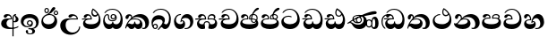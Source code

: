SplineFontDB: 3.0
FontName: AbhayaLibre-ExtraBold
FullName: AbhayaLibre
FamilyName: AbhayaLibre
Weight: ExtraBold
Copyright: Copyright (c) 1997-2015 Pushpananda Ekanayake (http://isiwara.lk), Copyright (c) 2015 mooniak (http://mooniak.com)\n
UComments: "2015-2-15: Created with FontForge (http://fontforge.org) The  Free Font Editor"
Version: 1.0
ItalicAngle: 0
UnderlinePosition: -102
UnderlineWidth: 51
Ascent: 819
Descent: 205
InvalidEm: 0
UFOAscent: 819
UFODescent: -205
LayerCount: 3
Layer: 0 0 "Back" 1
Layer: 1 0 "Fore" 0
Layer: 2 0 "Back 2" 1
PreferredKerning: 4
FSType: 0
OS2Version: 0
OS2_WeightWidthSlopeOnly: 0
OS2_UseTypoMetrics: 0
CreationTime: 1429518268
ModificationTime: 1437591243
PfmFamily: 16
TTFWeight: 400
TTFWidth: 5
LineGap: 94
VLineGap: 0
OS2TypoAscent: 819
OS2TypoAOffset: 0
OS2TypoDescent: -205
OS2TypoDOffset: 0
OS2TypoLinegap: 94
OS2WinAscent: 918
OS2WinAOffset: 0
OS2WinDescent: 205
OS2WinDOffset: 0
HheadAscent: 918
HheadAOffset: 0
HheadDescent: -205
HheadDOffset: 0
OS2CapHeight: 0
OS2XHeight: 0
OS2Vendor: 'PfEd'
OS2UnicodeRanges: 00000002.00000000.00000000.00000000
Lookup: 4 0 0 "'abvs' Above Base Substitutions in Sinhala lookup 2" { "'abvs' Above Base Substitutions in Sinhala lookup 2-1"  } ['abvs' ('sinh' <'dflt' > ) ]
Lookup: 1 0 0 "'ordn' Ordinals lookup 1" { "'ordn' Ordinals lookup 1-1"  } ['ordn' ('DFLT' <'dflt' > 'hani' <'dflt' > 'latn' <'dflt' > 'sinh' <'dflt' > ) ]
Lookup: 4 0 1 "'liga' Standard Ligatures lookup 1" { "'liga' Standard Ligatures lookup 1-1"  } ['liga' ('DFLT' <'dflt' > 'hani' <'dflt' > 'latn' <'dflt' > ) ]
Lookup: 258 0 0 "'kern' Horizontal Kerning lookup 0" { "'kern' Horizontal Kerning lookup 0-1" [153,15,0] } ['kern' ('DFLT' <'dflt' > 'hani' <'dflt' > 'latn' <'dflt' > ) ]
MarkAttachClasses: 1
DEI: 91125
KernClass2: 7 7 "'kern' Horizontal Kerning lookup 0-1"
 1 A
 7 T Y P F
 9 f r v w y
 1 L
 3 W V
 0 
 7 W V T Y
 12 period comma
 17 a e s o q d c g u
 1 A
 5 w v t
 15 semicolon colon
 0 {} 0 {} 0 {} 0 {} 0 {} 0 {} 0 {} 0 {} -70 {} 61 {} -23 {} 0 {} -68 {} 45 {} 0 {} 16 {} -80 {} -30 {} -100 {} -23 {} -63 {} 0 {} 0 {} -41 {} 0 {} 0 {} 0 {} 0 {} 0 {} -82 {} 0 {} 84 {} 0 {} -77 {} 62 {} 0 {} 0 {} -109 {} -55 {} -130 {} 0 {} -75 {} 0 {} 0 {} 0 {} 0 {} 0 {} 0 {} 0 {}
LangName: 1033 "" "" "" "" "" "Version 1.0.1" "" "" "" "" "" "" "" "This Font Software is licensed under the SIL Open Font License, Version 1.1. This license is available with a FAQ at: http://scripts.sil.org/OFL" "" "" "" "Regular"
PickledDataWithLists: "(dp1
S'public.glyphOrder'
p2
(lp3
S'A'
aS'Aacute'
p4
aS'Acircumflex'
p5
aS'Adieresis'
p6
aS'Agrave'
p7
aS'Aring'
p8
aS'Atilde'
p9
aS'AE'
p10
aS'B'
aS'C'
aS'Ccedilla'
p11
aS'D'
aS'Eth'
p12
aS'E'
aS'Eacute'
p13
aS'Ecircumflex'
p14
aS'Edieresis'
p15
aS'Egrave'
p16
aS'F'
aS'G'
aS'H'
aS'I'
aS'Iacute'
p17
aS'Icircumflex'
p18
aS'Idieresis'
p19
aS'Igrave'
p20
aS'J'
aS'K'
aS'L'
aS'Lslash'
p21
aS'M'
aS'N'
aS'Ntilde'
p22
aS'O'
aS'Oacute'
p23
aS'Ocircumflex'
p24
aS'Odieresis'
p25
aS'Ograve'
p26
aS'Oslash'
p27
aS'Otilde'
p28
aS'OE'
p29
aS'P'
aS'Thorn'
p30
aS'Q'
aS'R'
aS'S'
aS'Scaron'
p31
aS'T'
aS'U'
aS'Uacute'
p32
aS'Ucircumflex'
p33
aS'Udieresis'
p34
aS'Ugrave'
p35
aS'V'
aS'W'
aS'X'
aS'Y'
aS'Yacute'
p36
aS'Ydieresis'
p37
aS'Z'
aS'Zcaron'
p38
aS'a'
aS'aacute'
p39
aS'acircumflex'
p40
aS'adieresis'
p41
aS'agrave'
p42
aS'aring'
p43
aS'atilde'
p44
aS'ae'
p45
aS'b'
aS'c'
aS'ccedilla'
p46
aS'd'
aS'eth'
p47
aS'e'
aS'eacute'
p48
aS'ecircumflex'
p49
aS'edieresis'
p50
aS'egrave'
p51
aS'f'
aS'g'
aS'h'
aS'i'
aS'dotlessi'
p52
aS'iacute'
p53
aS'icircumflex'
p54
aS'idieresis'
p55
aS'igrave'
p56
aS'j'
aS'k'
aS'l'
aS'lslash'
p57
aS'm'
aS'n'
aS'ntilde'
p58
aS'o'
aS'oacute'
p59
aS'ocircumflex'
p60
aS'odieresis'
p61
aS'ograve'
p62
aS'oslash'
p63
aS'otilde'
p64
aS'oe'
p65
aS'p'
aS'thorn'
p66
aS'q'
aS'r'
aS's'
aS'scaron'
p67
aS'germandbls'
p68
aS't'
aS'u'
aS'uacute'
p69
aS'ucircumflex'
p70
aS'udieresis'
p71
aS'ugrave'
p72
aS'v'
aS'w'
aS'x'
aS'y'
aS'yacute'
p73
aS'ydieresis'
p74
aS'z'
aS'zcaron'
p75
aS'fi'
p76
aS'fl'
p77
aS'ordfeminine'
p78
aS'ordmasculine'
p79
aS'mu'
p80
aS'HKD'
p81
aS'zero'
p82
aS'one'
p83
aS'two'
p84
aS'three'
p85
aS'four'
p86
aS'five'
p87
aS'six'
p88
aS'seven'
p89
aS'eight'
p90
aS'nine'
p91
aS'fraction'
p92
aS'onehalf'
p93
aS'onequarter'
p94
aS'threequarters'
p95
aS'uni00B9'
p96
aS'uni00B2'
p97
aS'uni00B3'
p98
aS'asterisk'
p99
aS'backslash'
p100
aS'periodcentered'
p101
aS'bullet'
p102
aS'colon'
p103
aS'comma'
p104
aS'exclam'
p105
aS'exclamdown'
p106
aS'numbersign'
p107
aS'period'
p108
aS'question'
p109
aS'questiondown'
p110
aS'quotedbl'
p111
aS'quotesingle'
p112
aS'semicolon'
p113
aS'slash'
p114
aS'underscore'
p115
aS'quotedbl.alt'
p116
aS'braceleft'
p117
aS'braceright'
p118
aS'bracketleft'
p119
aS'bracketright'
p120
aS'parenleft'
p121
aS'parenleft'
p122
aS'parenright'
p123
aS'parenright'
p124
aS'emdash'
p125
aS'endash'
p126
aS'hyphen'
p127
aS'uni00AD'
p128
aS'guillemotleft'
p129
aS'guillemotright'
p130
aS'guilsinglleft'
p131
aS'guilsinglright'
p132
aS'quotedblbase'
p133
aS'quotedblleft'
p134
aS'quotedblright'
p135
aS'quoteleft'
p136
aS'quoteright'
p137
aS'quotesinglbase'
p138
aS'space'
p139
aS'uni007F'
p140
aS'EURO'
p141
aS'cent'
p142
aS'currency'
p143
aS'dollar'
p144
aS'florin'
p145
aS'sterling'
p146
aS'yen'
p147
aS'Percent_sign'
p148
aS'asciitilde'
p149
aS'divide'
p150
aS'equal'
p151
aS'greater'
p152
aS'less'
p153
aS'logicalnot'
p154
aS'minus'
p155
aS'multiply'
p156
aS'perthousand'
p157
aS'plus'
p158
aS'plusminus'
p159
aS'bar'
p160
aS'brokenbar'
p161
aS'at'
p162
aS'ampersand'
p163
aS'paragraph'
p164
aS'copyright'
p165
aS'registered'
p166
aS'section'
p167
aS'TradeMarkSign'
p168
aS'degree'
p169
aS'asciicircum'
p170
aS'dagger'
p171
aS'daggerdbl'
p172
aS'acute'
p173
aS'breve'
p174
aS'caron'
p175
aS'cedilla'
p176
aS'circumflex'
p177
aS'dieresis'
p178
aS'dotaccent'
p179
aS'grave'
p180
aS'hungarumlaut'
p181
aS'macron'
p182
aS'ring'
p183
aS'tilde'
p184
asS'com.schriftgestaltung.useNiceNames'
p185
L0L
sS'com.schriftgestaltung.fontMasterID'
p186
S'DC4431BF-9234-4C16-9154-22D387E42D10'
p187
s."
Encoding: Custom
UnicodeInterp: none
NameList: AGL For New Fonts
DisplaySize: -128
AntiAlias: 1
FitToEm: 1
WidthSeparation: 154
WinInfo: 0 9 6
BeginPrivate: 0
EndPrivate
Grid
-1024 0 m 0
 2048 0 l 1024
-1024 314.137451172 m 0
 2048 314.137451172 l 1024
-1024 434.137451172 m 0
 2048 434.137451172 l 1024
-1024 140.137435913 m 0
 2048 140.137435913 l 1024
EndSplineSet
TeXData: 1 0 0 307200 153600 102400 526336 1048576 102400 783286 444596 497025 792723 393216 433062 380633 303038 157286 324010 404750 52429 2506097 1059062 262144
BeginChars: 27 29

StartChar: anusvara
Encoding: -1 -1 0
Width: 1024
VWidth: 893
Flags: M
LayerCount: 3
Back
SplineSet
1220.97070312 486 m 0
 1161.97070312 486 l 0
 1161.97070312 564 l 0
 1161.97070312 732 l 0
 1220.97070312 718 l 0
 1220.97070312 574 l 0
 1220.97070312 486 l 0
EndSplineSet
Fore
Layer: 2
EndChar

StartChar: si_NnI
Encoding: -1 -1 1
Width: 1024
VWidth: 893
LayerCount: 3
Back
SplineSet
1055.97070312 498 m 0
 951.970703125 498 l 0
 964.41796875 517.34375 967.970703125 553.9375 967.970703125 576 c 0
 967.970703125 628 988.633789062 704 913.970703125 704 c 0
 836.62890625 704 776.970703125 671.231445312 776.970703125 636 c 0
 776.970703125 577.78125 785.970703125 568 785.970703125 568 c 1
 683.970703125 568 l 1
 667.970703125 588 662.970703125 619.814453125 662.970703125 646 c 0
 662.970703125 769.171875 783.970703125 808 913.970703125 808 c 0
 1038.17285156 808 1079.97070312 711 1079.97070312 586 c 0
 1079.97070312 548.223632812 1066.54589844 507.360351562 1055.97070312 498 c 0
EndSplineSet
Fore
Layer: 2
EndChar

StartChar: uni0D85
Encoding: 0 3461 2
Width: 573
VWidth: 1000
Flags: HW
LayerCount: 3
Back
Fore
SplineSet
430 198 m 4
 481 198 529 225 529 281 c 4
 529 359 445 369 445 403 c 4
 445 414 451 418 457 421 c 5
 438 418 l 4
 420 403 l 5
 419.681640625 400.931640625 419.451171875 394.934570312 419.451171875 393 c 4
 419.451171875 376 424 362 435 346 c 4
 446.78870115 328.852798327 452 314 452 291 c 4
 452 256 434 231 407 231 c 4
 396 231 391 232 384 235 c 13
 384 203 l 21
 397 200 411 198 430 198 c 4
464 424 m 5
 439 435 l 5
 419 429.666666667 398.125818599 417.514105747 383 400 c 4
 364 378 356 350 356 313 c 4
 356 137 356 -39 356 -215 c 5
 388 -215 l 5
 388 311 l 6
 388 350 393 394 464 424 c 5
523 51 m 5
 523 85 l 5
 480 52 418 35 335 35 c 4
 242 35 187 88 187 164 c 4
 187 200 201 285 309 285 c 6
 344 285 l 5
 344.014648438 286.002929688 344.0234375 289.002929688 344.0234375 290 c 4
 344.0234375 382 295 433 211 433 c 4
 154 433 106 410 106 369 c 4
 106 344.66015625 126 328 148 328 c 4
 176 328 190.188476562 344.376953125 197 358 c 4
 203 370 211 387 244 387 c 4
 284 387 310 348 311 309 c 5
 202 309 l 6
 94 309 33 248 33 160 c 4
 33 62 118 -4 282 -4 c 4
 386 -4 472 17 523 51 c 5
EndSplineSet
Layer: 2
EndChar

StartChar: uni0DA0
Encoding: 10 3488 3
Width: 597
VWidth: 1000
Flags: HW
LayerCount: 3
Back
Fore
SplineSet
319 274 m 1
 271 274 l 2
 216 274 184 266 161 254 c 0
 132.712890625 239.241210938 128 220 128 207 c 0
 128 158 208 140 298 140 c 0
 451 140 517 218 517 329 c 0
 517 442 437.498046875 551 303 551 c 0
 223.666992188 551 163 522 119 470 c 1
 84 470 l 1
 132.666992188 540 205 577 303 577 c 0
 463.151367188 577 575 443 575 274 c 0
 575 114 478 0 295 0 c 0
 174 0 64 46 64 165 c 0
 64 195.720344964 73.7752888432 227.83117189 97 248 c 0
 113.127026077 262.005048961 132 273 158 278 c 1
 191.760742188 290.19921875 232.875230528 302 270 302 c 2
 284 302 l 1
 284.08203125 304.041015625 284.0859375 306.041015625 284.0859375 308 c 0
 284.0859375 358 252 389 220 389 c 128
 186 389 173 371 167.5 355 c 128
 160.951171875 335.948242188 150 320 121 320 c 0
 101 320 83 333.368164062 83 359 c 0
 83 406 133 431.5 188 431.5 c 0
 276 431.5 319.146484375 376 319.146484375 290 c 0
 319.146484375 286.721679688 319.100585938 277.387695312 319 274 c 1
148 274 m 2
 77 273 29 269.666992188 13 267 c 1
 13 302 l 1
 282 302 l 1
 315 274 l 1
 148 274 l 2
EndSplineSet
Layer: 2
EndChar

StartChar: uni0D89
Encoding: 1 3465 4
Width: 593
VWidth: 1000
Flags: HW
LayerCount: 3
Back
Fore
SplineSet
273.107421875 15.4248046875 m 0
 289.881835938 15.4248046875 304.879882812 13.3076171875 322.408203125 13.3076171875 c 0
 420 13.3076171875 471 87 471 162 c 0
 471 248 408 322 285 322 c 0
 174 322 108.419921875 273 108.419921875 190.134765625 c 0
 108.419921875 144 150 82.98046875 235.573242188 82.98046875 c 0
 275 82.98046875 310 92 326 111 c 1
 315 102 299.454101562 97.978515625 285.064453125 97.978515625 c 0
 241 97.978515625 206 132.5703125 206 173 c 0
 206 219.263671875 240 254.68359375 286.35546875 254.68359375 c 0
 343.78515625 254.68359375 378 218 378 164 c 0
 378 84 310 54 220 54 c 0
 113 54 32.769301342 116.842503605 32.769301342 220.978179218 c 0
 32.769301342 356.900041772 148 432.229789777 284.186584566 432.229789777 c 0
 437 432.229789777 544.072655356 353.230064025 544.072655356 198.289822617 c 0
 544.072655356 92.3992805878 472.804973932 9.9053684654 384 -6 c 1
 417.360050834 -12.0654637881 439.019305478 -35.5646106219 439.019305478 -74.6171329825 c 0
 439.019305478 -134.43844808 364.215441002 -160.272357038 298.362581423 -160.272357038 c 0
 236.041211731 -160.272357038 172.567829085 -139.055521608 172.567829085 -75.6591555653 c 0
 172.567829085 -50.1902726369 191.396484375 -38.45703125 208 -38.45703125 c 0
 223 -38.45703125 239 -47.7724609375 239 -65 c 0
 239 -70.548828125 235.331054688 -81.8984375 235.331054688 -94 c 0
 235.331054688 -114 247 -135.407226562 300.489257812 -135.407226562 c 0
 339.3828125 -135.407226562 362.052734375 -116 362.052734375 -83.3779296875 c 0
 362.052734375 -44 334.405273438 -14.646484375 267.46875 -14.646484375 c 0
 258.713867188 -14.646484375 258.543945312 -15.0908203125 249 -16 c 1
 249 14 l 1
 260.678710938 14.9736328125 262.404296875 15.4248046875 273.107421875 15.4248046875 c 0
288 225 m 0
 260.409179688 225 238 202.654296875 238 176 c 0
 238 148.345703125 261.333007812 127 288 127 c 0
 315.590820312 127 338 149.345703125 338 176 c 0
 338 203.654296875 314.666992188 225 288 225 c 0
EndSplineSet
Layer: 2
EndChar

StartChar: uni0DC0
Encoding: 22 3520 5
Width: 597
VWidth: 1000
Flags: HW
LayerCount: 3
Back
Fore
SplineSet
292 277 m 5
 211 277 l 6
 137 277 101 250 101 213 c 4
 101 151 196 140 270 140 c 4
 423 140 491 211 491 317 c 4
 491 436 410.498046875 551 276 551 c 4
 196.666992188 551 136 522 92 470 c 5
 57 470 l 5
 105.666666667 540 178 577 276 577 c 4
 436.151392369 577 548 443 548 274 c 4
 548 114 450 0 267 0 c 4
 146 0 33 46 33 165 c 4
 33 250 98 304 199 304 c 6
 256 304 l 5
 256.08203125 306.041015625 256.0859375 306.041015625 256.0859375 308 c 4
 256.0859375 358 224 387 191 387 c 132
 157 387 146 371 140.5 355 c 132
 133.951171875 335.948242188 122 319 96 319 c 4
 73 319 56 333.368164062 56 359 c 4
 56 406 106 431.5 161 431.5 c 4
 249 431.5 292.146076529 376 292.146076529 290.0000267 c 4
 292.146076529 286.721575577 292.100585938 280.387695312 292 277 c 5
EndSplineSet
Layer: 2
EndChar

StartChar: uni0D8A
Encoding: 2 3466 6
Width: 528
VWidth: 1000
Flags: HW
LayerCount: 3
Back
Fore
SplineSet
410.416015625 468.34375 m 4
 410.416015625 447.78125 427.090820312 431.106445312 447.653320312 431.106445312 c 4
 468.215820312 431.106445312 484.890625 447.78125 484.890625 468.34375 c 4
 484.890625 488.90625 468.215820312 505.581054688 447.653320312 505.581054688 c 4
 427.090820312 505.581054688 410.416015625 488.90625 410.416015625 468.34375 c 4
382.01953125 468 m 4
 382.01953125 504.245117188 411.408203125 533.633789062 447.653320312 533.633789062 c 4
 483.8984375 533.633789062 513.287109375 504.245117188 513.287109375 468 c 4
 513.287109375 431.754882812 483.8984375 402.366210938 447.653320312 402.366210938 c 4
 411.408203125 402.366210938 382.01953125 431.754882812 382.01953125 468 c 4
145.416015625 538.34375 m 4
 145.416015625 517.78125 162.090820312 501.106445312 182.653320312 501.106445312 c 4
 203.215820312 501.106445312 219.890625 517.78125 219.890625 538.34375 c 4
 219.890625 558.90625 203.215820312 575.581054688 182.653320312 575.581054688 c 4
 162.090820312 575.581054688 145.416015625 558.90625 145.416015625 538.34375 c 4
117.01953125 538 m 4
 117.01953125 574.245117188 146.408203125 603.633789062 182.653320312 603.633789062 c 4
 218.8984375 603.633789062 248.287109375 574.245117188 248.287109375 538 c 4
 248.287109375 501.754882812 218.8984375 472.366210938 182.653320312 472.366210938 c 4
 146.408203125 472.366210938 117.01953125 501.754882812 117.01953125 538 c 4
170 422 m 4
 223.263083971 449.696803665 256 482 285 518 c 4
 316.623205551 557.256742977 338 629 388 629 c 4
 414 629 430 611 430 594 c 4
 430 574 407.640543289 549.698339844 359 509 c 4
 326.333007812 481.666992188 294 462 247 436 c 5
 252 437 253.262695312 437 262 437 c 4
 333 437 388 413 429.5 366.5 c 132
 465.350590935 326.33006076 482 281.003971989 482 225 c 4
 482 102 383.523302632 0 248 0 c 4
 123.953919804 0 31 89.1821923439 31 213 c 4
 31 322.52211473 94.1602958814 382.563353858 170 422 c 4
79 256 m 4
 79 198 119.981445312 138 228 138 c 4
 333 138 406 191 406 291 c 4
 406 362 351.594726562 411 260 411 c 4
 182 411 79 352 79 256 c 4
EndSplineSet
Layer: 2
EndChar

StartChar: uni0D8B
Encoding: 3 3467 7
Width: 651
VWidth: 1000
Flags: HW
LayerCount: 3
Back
Fore
SplineSet
539 268 m 5
 539.048828125 269.674804688 539.074783684 274.341975608 539.074783684 275.999995706 c 4
 539.074783684 370 468.871700649 431.5 376 431.5 c 4
 313 431.5 267 410 267 365 c 4
 267 345.182366328 281 324 313 324 c 4
 340 324 354.454101562 342.049804688 362 354.5 c 132
 375.69921875 377.104492188 396 383 416 383 c 4
 456 383 501 346 504 296 c 5
 264 296 l 6
 121 296 32 210 32 99 c 4
 32 -62 177 -161 328 -161 c 4
 480 -161 603 -64 603 69 c 5
 571 69 l 5
 571 -34 476 -98 394 -98 c 4
 279 -98 187 -23 187 117 c 4
 187 210.638671875 231 268 355 268 c 6
 539 268 l 5
EndSplineSet
Layer: 2
EndChar

StartChar: uni0DA7
Encoding: 13 3495 8
Width: 603
VWidth: 1000
Flags: HW
LayerCount: 3
Back
Fore
SplineSet
97.904296875 261.756835938 m 4
 97.904296875 321 154 362.3515625 234 362.3515625 c 4
 266 362.3515625 293.88671875 355.911132812 321 343 c 13
 321 375 l 21
 291.655125054 386.085841646 259 391.378618529 232.000003444 391.378618529 c 4
 126.170095138 391.378618529 31.5960301257 322.618280415 31.5960301257 207.869486361 c 4
 31.5960301257 80.6392374287 132.917850402 -1.15398720145 285.242387952 -1.15398720145 c 4
 447.244413075 -1.15398720145 557.006697374 115.25051458 557.006697374 271.182978806 c 4
 557.006697374 433.236971394 446.243363388 577.079858394 273.087127664 577.079858394 c 4
 176.649876667 577.079858394 103.927953012 539.371756626 57 470 c 13
 93 470 l 21
 135 523 194.708007812 551.084960938 275.440429688 551.084960938 c 4
 418 551.084960938 489.0859375 430 489.0859375 325.66015625 c 4
 489.0859375 201 401 140 278 140 c 4
 188 140 97.904296875 174 97.904296875 261.756835938 c 4
EndSplineSet
Layer: 2
EndChar

StartChar: uni0D91
Encoding: 4 3473 9
Width: 595
VWidth: 1000
Flags: HW
LayerCount: 3
Back
Fore
SplineSet
496 301 m 4
 496 351 484 387 471 410 c 5
 456 379 426 359 383 359 c 4
 319.844284656 359 283 414 283 480 c 4
 283 530 298 566 325 597 c 5
 386 564 456.96484375 492.2421875 493 430 c 4
 531.783203125 363.01171875 545 315 545 245 c 4
 545 117 459 0 276 0 c 4
 155 0 45 46 45 165 c 4
 45 195.720703125 54.775390625 227.831054688 78 248 c 4
 94.126953125 262.004882812 113 273 139 278 c 5
 172.760742188 290.19921875 213.875 302 251 302 c 6
 261 302 l 5
 261.08203125 304.041015625 261.0859375 306.041015625 261.0859375 308 c 4
 261.0859375 356 230 389 193 389 c 132
 170 389 152.745215065 371.085326199 147.5 355 c 132
 140 332 128 321 102 321 c 4
 84 321 64 333.368164062 64 359 c 4
 64 406 114 431.5 169 431.5 c 4
 257 431.5 295.146484375 363 295.146484375 290 c 4
 295.146484375 286.721679688 295.100585938 278.387695312 295 275 c 5
 233 275 l 6
 188.559570312 275 158.28515625 267.553710938 135 253 c 4
 119 243 108 227 108 207 c 4
 108 149 199 140 279 140 c 4
 432 140 496 210 496 301 c 4
129 275 m 6
 58 274 32 270.666992188 16 268 c 5
 16 302 l 5
 259 302 l 5
 291 275 l 5
 129 275 l 6
449 441 m 5
 419 485 372 529 334 557 c 5
 326 540 317 518 317 488 c 4
 317 438.666992188 350 406 394 406 c 4
 413 406 439 416 449 441 c 5
EndSplineSet
Layer: 2
EndChar

StartChar: uni0D94
Encoding: 5 3476 10
Width: 636
VWidth: 1000
Flags: HW
LayerCount: 3
Back
Fore
SplineSet
274.940429688 361 m 4
 274.940429688 335.51953125 295.51953125 314.940429688 321 314.940429688 c 4
 346.48046875 314.940429688 367.059570312 335.51953125 367.059570312 361 c 4
 367.059570312 386.48046875 346.48046875 407.059570312 321 407.059570312 c 4
 295.51953125 407.059570312 274.940429688 386.48046875 274.940429688 361 c 4
388 331 m 5
 383 316 362 285 318 285 c 4
 271.34375 285 243 322 243 360 c 260
 243 402 274 434 322 434 c 4
 384 434 420 389 420 330 c 4
 420 265 367 225 296 225 c 4
 222 225 170 264 170 339 c 4
 170 344.219726562 170.275390625 362.934570312 170.275390625 372 c 4
 170.275390625 392 164 403 145 403 c 4
 98 403 74 329 74 279 c 4
 74 198 126 138 204 138 c 4
 273 138 291 171.666992188 291 205 c 6
 291 208 l 5
 319 208 l 5
 319 204 l 6
 319 171 342 139 403 139 c 4
 498.55859375 139 531 230 531 323 c 4
 531 437 458 553 298 553 c 4
 199 553 142 522 96 466 c 5
 62 466 l 5
 107 531 173 579 300 579 c 4
 488 579 590 431.114542606 590 254 c 4
 590 126.500578052 543 0 406 0 c 4
 365 0 321 16 305 55 c 5
 283 15 246 0 196 0 c 4
 78 0 30 127 30 224 c 4
 30 332 74 431.5 148 431.5 c 4
 167.006835938 431.5 175 428 182 423 c 4
 192.609375 415.421875 200.873046875 401 200.873046875 371 c 4
 200.873046875 357 201 340.014648438 201 337 c 4
 201 284 240 256 295 256 c 4
 348 256 389 281 389 326 c 4
 389 327 389 329 388 331 c 5
EndSplineSet
Layer: 2
EndChar

StartChar: uni0D9A
Encoding: 6 3482 11
Width: 746
VWidth: 1000
Flags: HW
LayerCount: 3
Back
Fore
SplineSet
113 323 m 0
 104.732279418 305.545923216 87 297 72 297 c 128
 35 297 29 328 29 340 c 0
 29 394.098632812 79.3632281498 433 136 433 c 0
 188.347731079 433 220 399 220 358 c 0
 220 352 220 349 219 341 c 1
 278 396 366 434 453 434 c 0
 603 434 701.000000002 328 701 192 c 0
 700.999999999 109.999777824 659 0 553 -1 c 0
 543.000444969 -1.09433542483 521 1 504 12 c 1
 504 40 l 1
 518 33 531 30 543 30 c 0
 584 30 597 77 597 123 c 0
 597 288 469 348 358 348 c 0
 294 348 244 330 214 304 c 1
 244 312 277.666992188 314 305 314 c 0
 425 314 515 250 515 126 c 0
 515 67.8472233203 482 -1 397 -1 c 0
 351 -1 317.333333333 20.3333333333 296 63 c 1
 278.666666667 21.6666666667 246.021148364 -1 204 -1 c 0
 117 -1 120 73 87 73 c 0
 64.6748046875 73 52 51 49 11 c 1
 21 22 l 1
 28.6966338402 91.2697045622 74.4524773728 184.16496867 109 232 c 0
 135 268 148 280 171 304 c 1
 180 314 193 331 193 352 c 0
 193 371 182 386 158 386 c 0
 144 386 128.438133087 378.533465805 124 363 c 0
 118 342 122 342 113 323 c 0
180 268 m 1
 162.666992188 253.333007812 146.522390704 234.996134377 131 212 c 0
 104 172 101 163 91 143 c 1
 103 153 115 160 129 160 c 0
 161 160 172 140 212 140 c 0
 258 140 280 157 280 214 c 0
 280 216.208984375 280.041015625 214.3046875 280 216 c 1
 308 216 l 1
 307.963867188 214.6640625 308 216.330078125 308 215 c 0
 308 154 332 140 377 140 c 0
 418 140 443 169 443 204 c 0
 443 246 402 287 301 287 c 0
 244.333007812 287 204.666992188 280 180 268 c 1
EndSplineSet
Layer: 2
EndChar

StartChar: uni0DB1
Encoding: 20 3505 12
Width: 806
VWidth: 1000
Flags: HW
LayerCount: 3
Back
Fore
SplineSet
269 297 m 5
 294.869140625 306.341796875 317.103110119 308.102003375 345.043984241 308.102003375 c 4
 428.954738746 308.102003375 498.167706599 248.943565796 498.167706599 168.852729339 c 4
 498.167706599 52.8253283098 398.034743185 -1.12218963832 276.065197429 -1.12218963832 c 4
 136 -1.12218963832 24 65 24 176 c 5
 32 167 50 160.127929688 67 160.127929688 c 4
 130 160.127929688 131 206 208 279 c 5xb7
 221 292 222.818359375 309.123046875 222.818359375 322 c 4
 222.818359375 356 204 379.551757812 180.461914062 379.551757812 c 4
 160 379.551757812 146 370 143.747070312 345 c 4
 141.766601562 323.01953125 131 294 99 294 c 4
 82 294 55.1414577919 304 55.1414577919 338.999999066 c 4
 55.1414577919 384.002988141 89.0173697483 431 154 431 c 4xaf
 219.024722972 431 253.021412916 387 253.021412916 320.000003596 c 4
 253.021412916 319.004857764 253.014776925 318.004830877 253 317 c 5
 303.120666674 374.7809841 400.63630409 432.778158251 505.999705561 432.778158251 c 4
 646 432.778158251 760 335.012578119 760 183 c 4
 760 62.6098238798 677 -1.2216796875 593 -1.2216796875 c 4
 562 -1.2216796875 540 4 528 9 c 5
 528 38 l 5
 538 34 551 31.3466796875 566 31.3466796875 c 4
 606 31.3466796875 635 78 635 137 c 4
 635 274 532 347 418 347 c 4
 365 347 304 329 269 297 c 5
334 281 m 4
 190 281 189 190 125 147 c 5
 153.727224532 138.227602737 190.042916095 133 248 133 c 4
 360 133 418 177 418 225 c 4
 418 259 390 281 334 281 c 4
EndSplineSet
Layer: 2
EndChar

StartChar: uni0D9B
Encoding: 7 3483 13
Width: 630
VWidth: 1000
Flags: HW
LayerCount: 3
Back
Fore
SplineSet
93.333984375 73 m 4
 93.333984375 49.0869140625 113.086914062 29.333984375 137 29.333984375 c 4
 160.913085938 29.333984375 180.666015625 49.0869140625 180.666015625 73 c 4
 180.666015625 96.9130859375 160.913085938 116.666015625 137 116.666015625 c 4
 113.086914062 116.666015625 93.333984375 96.9130859375 93.333984375 73 c 4
73 106 m 5
 82 132 107 148 137 148 c 4
 179 148 212 120 212 74 c 4
 212 37 182 -1 141 -1 c 4
 56 -1 32 108 32 183 c 4
 32 322 123.838867188 396 240 396 c 4
 333 396 413 343.14453125 413 258 c 4
 413 201 388 172 381 161 c 5
 384.333007812 161.666992188 387.333007812 162 390 162 c 4
 419 162 410 136 444 136 c 4
 504 136 532 215 532 318 c 4
 532 455 445 574 294 574 c 4
 205 574 140 540 99 470 c 5
 64 470 l 5
 108.666666667 553.333333333 186 601 298 601 c 4
 464 601 584 473 584 286 c 4
 584 150 524 0 416 0 c 4
 352 0 348 54 321 54 c 260
 308 54 284 34 242 -21 c 5
 202 -18 l 5
 215.333007812 -4.6669921875 244.0859375 34.025390625 286 84 c 4
 338 146 347 180 347 200 c 4
 347 235 328 275 236 275 c 4
 149 275 70 225 70 140 c 4
 70 128 70 118 73 106 c 5
EndSplineSet
Layer: 2
EndChar

StartChar: uni0DB4
Encoding: 21 3508 14
Width: 616
VWidth: 1000
Flags: HW
LayerCount: 3
Back
Fore
SplineSet
438.844851469 433.118522656 m 0
 505 433.118522656 541.018818118 392.966132064 541.018818118 354.00000109 c 0
 541.018818118 334 532.547911667 316.666882281 514 303 c 1
 554.33230994 279.472819202 574.005875264 240.742748716 574.005875264 186.451529958 c 0
 574.005875264 55.5619188946 447.644682871 -7.1054273576e-15 307 0 c 0
 158.589562849 0 31.3313942639 45.9203100819 31.3313942639 183.554236057 c 0
 31.3313942639 274.623686336 99.2296726839 326.928127469 206.999992832 326.928127469 c 0
 220 326.928127469 229.208007812 326.2890625 242 325 c 1
 242.4609375 328.82421875 242.681640625 332.491210938 242.681640625 336 c 0
 242.681640625 376 217 390.274414062 194 390.274414062 c 0
 166 390.274414062 151.787512786 376.43949242 145.653320312 358 c 0
 139 338 122 326.073242188 97 326.073242188 c 0
 76 326.073242188 55.3251953125 337 55.3251953125 367 c 0
 55.3251953125 408 103 433.625654084 158.189212207 433.625654084 c 0
 230.547628845 433.625654084 274.869626667 401 274.869626667 334.000351519 c 0
 274.869626667 322.637138529 273.631835938 309.303710938 271 296 c 1
 253.180664062 298.375976562 218.23046875 299.717773438 217 299.717773438 c 0
 144 299.717773438 96 274 96 231 c 0
 96 158 206 140 307 140 c 0
 404 140 507 166 507 239 c 0
 507 276 468 301.612304688 394 301.612304688 c 0
 370.819335938 301.612304688 346.926757812 299.168945312 324 295 c 1
 322.072265625 305.923828125 321.143157328 318.266754681 321.143157328 327.99999265 c 0
 321.143157328 397 365.956884184 433.118522656 438.844851469 433.118522656 c 0
487 315 m 1
 498.33203125 325.703125 502.478515625 338.485351562 502.478515625 351 c 0
 502.478515625 380 479 402.637695312 432 402.637695312 c 0
 390 402.637695312 355.184570312 381 355.184570312 336 c 0
 355.184570312 332.227539062 355.462890625 328.864257812 356 325 c 1
 372.955078125 327.0546875 387.344972512 328.097600692 402.999995377 328.097600692 c 0
 436 328.097600692 462.459960938 323.764648438 487 315 c 1
EndSplineSet
Layer: 2
EndChar

StartChar: uni0D9C
Encoding: 8 3484 15
Width: 636
VWidth: 1000
Flags: HW
LayerCount: 3
Back
Fore
SplineSet
233 405 m 5
 233 431 l 5
 228.954101562 431.25 223.953128016 431.5 220 431.5 c 4
 109 431.5 34 330 34 207 c 4
 34 96 97 -2 208 -2 c 4
 295 -2 352 56 352 136 c 4
 352 202 320 246 270 246 c 4
 263.333007812 246 256 244 250 241 c 5
 257 277 292 320 363 320 c 4
 461 320 498 255 498 175 c 4
 498 110 466 27 362 27 c 4
 354 27 346 28 338 29 c 5
 338 1 l 5
 348.666666667 -0.333333333333 359 -1 369 -1 c 4
 500.052817527 -1 586 95 586 217 c 4
 586 332 522 431.5 410 431.5 c 4
 288 431.5 225 321 216 194 c 5
 244 194 l 5
 244 197.333007812 245 208 246 214 c 5
 251 217 258 220 269 220 c 4
 276 220 294 216 294 191 c 4
 294 164 270 140 211 140 c 4
 142 140 88 186 88 258 c 4
 88 329 138 405.450195312 222 405.450195312 c 4
 225.310546875 405.450195312 229.64453125 405.284179688 233 405 c 5
EndSplineSet
Layer: 2
EndChar

StartChar: uni0D9D
Encoding: 9 3485 16
Width: 677
VWidth: 1000
Flags: HW
LayerCount: 3
Back
Fore
SplineSet
224 280 m 6
 164 280 112 245 112 201 c 4
 112 157 152 138 193 138 c 4
 211 138 233 140 240 146 c 5
 241 153 241.244968215 159.182471262 243.574758027 167.9999928 c 4
 254.551624215 209.543978242 289.609881952 232 332 232 c 4
 373.967786676 232 407.467808359 211.807637325 418.831859094 173.000012663 c 4
 421.548385036 163.723222056 423 156 423 149 c 5
 431 142 450.705078125 138 482 138 c 4
 526 138 569 164 569 214 c 4
 569 251 535 288 448 288 c 4
 412 288 386 286 353 279 c 5
 352.814453125 282.706054688 352.717070236 287.374324769 352.717070236 290.99999647 c 4
 352.717070236 375 400 432 478 432 c 4
 532 432 579 405 579 351 c 4
 579 329.666992188 569 308 550 297 c 5
 597.333333333 273.666666667 628 221.08203125 628 166 c 4
 628 58 555.929102634 0 464 0 c 4
 440 0 411.666992188 4 381 12 c 5
 378 16 377 40.3330078125 377 47 c 4
 377 84 392 95 392 134 c 4
 392 171 376 200 332 200 c 4
 288 200 271 177 271 134 c 132
 271 96 282 95 282 47 c 260
 282 39.6669921875 281 17 278 11 c 5
 247 2 217.666666667 -1 199 -1 c 4
 108.173759358 -1 51 76 51 154 c 4
 51 226 92 267 144 283 c 5
 177.760742188 295.19921875 232 308 269 308 c 6
 278 308 l 5
 278.08203125 310.041015625 278.0859375 310.041015625 278.0859375 312 c 4
 278.0859375 355 250 387 213 387 c 132
 190 387 175.573242188 374.8046875 168.5 355 c 132
 161 334 147 320 121 320 c 4
 98 320 82 333.368164062 82 359 c 4
 82 406 132 431.5 187 431.5 c 4
 275 431.5 313.146484375 369 313.146484375 293 c 4
 313.146484375 289.721679688 313.100585938 283.387695312 313 280 c 5
 224 280 l 6
147 280 m 6
 76 279 21 275.666992188 5 273 c 5
 5 308 l 5
 276 308 l 5
 309 280 l 5
 147 280 l 6
385 310 m 5
 398 314 419 316 445 316 c 4
 479 316 507 312 521 307 c 5
 530 314 537 326 537 344 c 260
 537 376 500 390 471 390 c 4
 419 390 389.666992188 364.666992188 385 310 c 5
EndSplineSet
Layer: 2
EndChar

StartChar: uni0DA2
Encoding: 12 3490 17
Width: 598
VWidth: 1000
Flags: HW
LayerCount: 3
Back
Fore
SplineSet
485 220 m 4
 485 161 398 140 292 140 c 4
 189.23046875 140 95 157 95 215 c 4
 95 242 110 287 229 287 c 4
 238 287 250 286 262 285 c 5
 264.666992188 298.333007812 266 314 266 326 c 4
 266 393.392270225 220.892617187 432 154 432 c 4
 106.897999968 432 56 408.774178159 56 360 c 4
 56 334.666666667 72 320 97 320 c 4
 120 320 132 330 143 354 c 4
 149.896484375 369.047851562 164.990234375 386 187 386 c 4
 224 386 235 354 235 331 c 4
 235 324.333007812 234.333007812 317.666992188 233 311 c 5
 225 312 226.110770276 312 208 312 c 4
 96 312 33 249.202148438 33 170 c 4
 33 44 160.148102377 0 298 0 c 4
 423.685369974 0 549 45 549 168 c 4
 549 283 447 311 356 311 c 4
 343 311 335 310 327 309 c 5
 325 318.333007812 324 326.666992188 324 334 c 4
 324 374 344 406 415 406 c 4
 459 406 489 387.990914009 489 355 c 260
 489 328.515699661 468 311 439 311 c 4
 409 311 392 337 392 370 c 4
 392 436 432 485 464 507 c 4
 521.688476562 546.661132812 568 555 568 587 c 4
 568 600 562 618 533 618 c 4
 514 618 481 605 451 577 c 4
 407.380859375 536.2890625 363 460 363 369 c 4
 363 331 384 285 438 285 c 4
 503 285 520 324.446289062 520 353 c 4
 520 412 460 434 419 434 c 4
 350 434 293 409 293 331 c 4
 293 316.333333333 295.333333333 301 300 285 c 5
 314 286 333 288 355 288 c 4
 470 288 485 244 485 220 c 4
EndSplineSet
Layer: 2
EndChar

StartChar: uni0DA1
Encoding: 11 3489 18
Width: 598
VWidth: 1000
Flags: HW
LayerCount: 3
Back
Fore
SplineSet
473 291 m 0
 516.536132812 270.959960938 549 228 549 168 c 0
 549 45 423.685369974 0 298 0 c 0
 160.148102377 0 33 44 33 170 c 0
 33 249.202148438 96 312 208 312 c 0
 226.110770276 312 225 312 233 311 c 1
 234.333007812 317.666992188 235 324.333007812 235 331 c 0
 235 360 220 384 188 384 c 0
 165.990234375 384 152.896484375 373.047851562 146 358 c 0
 135 334 125 319 97 319 c 0
 72 319 56 334.666666667 56 360 c 0
 56 408.774178159 106.897999968 432 154 432 c 0
 220.892617187 432 266 393.392270225 266 326 c 0
 266 314 264.666992188 298.333007812 262 285 c 1
 250 286 238 287 229 287 c 0
 116 287 93 241 93 217 c 0
 93 158 189.23046875 139 292 139 c 0
 398 139 489 155 489 210 c 0
 489 245 470 286 355 286 c 0
 333 286 305 283 291 282 c 1
 289 289 286 308 286 319 c 0
 286 401 336 435 406 435 c 0
 478 435 531 402 531 325 c 0
 531 274 503 186 424 186 c 0
 384 186 338.514648438 206 338.514648438 278 c 0
 338.514648438 313 341.99497634 334.743724715 349 364 c 0
 366 435 399.868164062 504.241210938 443 556 c 0
 478 598 515 617 541 617 c 0
 561 617 568 603 568 593 c 0
 568 556 526.615234375 562.435546875 471 513 c 0
 417 465 368.517578125 380 368.517578125 277 c 0
 368.517578125 232 395 213 426 213 c 0
 477 213 500 283 500 323 c 0
 500 384 464 407 402 407 c 0
 360 407 315 389 315 324 c 0
 315 319 315 314 316 310 c 1
 323 311 334 312.319335938 350 312.319335938 c 0
 388 312.319335938 433.868164062 309.013671875 473 291 c 0
EndSplineSet
Layer: 2
EndChar

StartChar: uni0DAA
Encoding: 15 3498 19
Width: 647
VWidth: 1000
Flags: HW
LayerCount: 3
Back
Fore
SplineSet
359 603 m 1
 473 558 597.987304688 402 597.987304688 256.221679688 c 0
 597.987304688 110 547.007371766 -0.0251311659364 427.655553183 -0.0251311659364 c 0
 363.027670828 -0.0251311659364 334.630436238 28.5207489381 313 59 c 1
 283.406198924 21.686076905 250 0 199 0 c 0
 97.9838045205 0 45.8804869702 81.1902905721 45.8804869702 161.999997835 c 0
 45.8804869702 212 71.048828125 261.198242188 125 285 c 1
 15 285 l 1
 15 315 l 1
 256 315 l 1
 255 354 229 388.267578125 197 388.267578125 c 0
 188 388.267578125 169.203125 387.365234375 154 360 c 0
 144 342 129 335.263671875 113 335.263671875 c 0
 89 335.263671875 73.2109375 351 73.2109375 373.122070312 c 0
 73.2109375 413 121.100585938 432.166992188 163.279296875 432.166992188 c 0
 242 432.166992188 293 382 293 285 c 1
 224 285 l 2
 130.95703125 285 109.391601562 234 109.391601562 210 c 0
 109.391601562 164 149.990234375 140 203 140 c 0
 267 140 297 161 297 200 c 2
 297 221 l 1
 328 221 l 1
 328 200 l 2
 328 164 353 140 414 140 c 0
 489 140 537.143554688 200 537.143554688 293.217773438 c 0
 537.143554688 336.219195791 525.755101251 377.126501552 508.312621615 413.660617889 c 1
 491.339240053 388.06413444 464.798528494 363 422 363 c 0
 356 363 318 411 318 477 c 0
 318 541 348 586 359 603 c 1
491.289546094 445.027555455 m 1
 456.370107738 502.288664331 408.575753914 544.995530862 374 562 c 1
 361 547 350 510 350 481 c 0
 350 424 378 396 424 396 c 0
 454.905156443 396.000000003 477.872955309 420.14279595 491.289546094 445.027555455 c 1
EndSplineSet
Layer: 2
EndChar

StartChar: uni0DAB
Encoding: 16 3499 20
Width: 963
VWidth: 1000
Flags: HW
LayerCount: 3
Back
Fore
SplineSet
337 129 m 0x47fc80
 455 129 492 204 492 270 c 0
 492 316 460 404 355 404 c 0
 271 404 202 366 202 297 c 0
 202 222 268 199 322 199 c 1x4bfc80
 405 194 l 1
 384 180 362 170 321 170 c 0x13fc80
 232 170 170 216.993164062 170 292 c 0
 170 384 253 433 359 433 c 0
 440 433 584 390 584 213 c 0
 584 114 520 0 365 0 c 0
 167 0 180 179 99 179 c 0
 71 179 54 166 33 152 c 1
 22 178 l 1
 232 322 505 453 660 501 c 0
 720.723632812 519.8046875 762 528 805 528 c 0
 844 528 863 506 863 485 c 0
 863 469.666992188 854.226173597 447.019386308 819 444 c 0
 784 441 679.610306533 433.21303925 600 416 c 0
 415 376 247 288 116 206 c 1
 177 206 195 129 337 129 c 0x47fc80
265.606445312 264 m 0
 265.606445312 311.858398438 305.141601562 351.393554688 353 351.393554688 c 0
 400.858398438 351.393554688 440.393554688 311.858398438 440.393554688 264 c 0
 440.393554688 216.141601562 400.858398438 176.606445312 353 176.606445312 c 0
 305.141601562 176.606445312 265.606445312 216.141601562 265.606445312 264 c 0
295.698242188 264 m 0
 295.698242188 233.088867188 321.088867188 207.698242188 352 207.698242188 c 0
 382.911132812 207.698242188 408.301757812 233.088867188 408.301757812 264 c 0
 408.301757812 294.911132812 382.911132812 320.301757812 352 320.301757812 c 0
 321.088867188 320.301757812 295.698242188 294.911132812 295.698242188 264 c 0
548.840820312 161 m 0
 548.840820312 229.840820312 591.45703125 285.5703125 645 285.5703125 c 0
 678.23261322 285.5703125 702.61930344 273.658323614 718.51845908 251.456882252 c 1
 722.611564195 300.383927548 751.161184096 347.787109386 812 347.787109375 c 0
 882 347.787109375 915.36328125 264.7578125 915.36328125 168 c 0
 915.36328125 73 883 -0.787109375 800 -0.787109375 c 0
 748.10533203 -0.787109375 718.595375908 33.0143837606 713.721124729 67.7436353538 c 1
 697.390407373 47.7453010704 674.144597409 36.4296875 645 36.4296875 c 0
 591.45703125 36.4296875 548.840820312 92.1591796875 548.840820312 161 c 0
578.721679688 162 m 0
 578.721679688 110.8359375 606.653320312 69.41796875 643 69.41796875 c 0
 684.411132812 69.41796875 708.278320312 106.259765625 708.278320312 162 c 0
 708.278320312 220.711914062 687.125976562 254.58203125 643 254.58203125 c 0
 606.653320312 254.58203125 578.721679688 213.1640625 578.721679688 162 c 0
739.438610732 191.222474034 m 0
 740.587875926 181.781343792 741.159179688 171.697138665 741.159179688 161 c 0
 741.159179688 144.658372384 739.489985643 129.524027854 736.247989567 115.846684876 c 0
 736.093703588 112.27601075 736.00000012 108.677216247 736 105 c 0
 736 58 768 50 778 50 c 0
 814 50 821 95 821 169 c 0
 821 245 810 286 780 286 c 0
 755.762538785 286 742.000947035 252.96071938 739.438610732 191.222474034 c 0
EndSplineSet
Layer: 2
SplineSet
337 129 m 0
 455 129 492 204 492 270 c 0
 492 298.058403381 480.094155005 341.743228319 446.9778325 371.551981476 c 1
 425.037547386 363.607845397 403.458957545 355.142725061 382.282344792 346.265381172 c 1
 415.972108989 334.087060959 440.39355465 301.61422489 440.393554688 264 c 0
 440.393554688 228.723947295 418.528168453 198.27952322 389.525877443 184.729351133 c 0
 372.398681279 175.791204959 352.20098471 170.000000541 321 170 c 0
 252.708171256 170 200.313564401 197.668916901 179.628814645 244.432013946 c 1
 157.576936198 231.611462581 136.342368167 218.733390761 116 206 c 1
 177 206 195 129 337 129 c 0
643 69.41796875 m 0
 684.411132812 69.41796875 708.278320312 106.259765625 708.278320312 162 c 0
 708.278320312 220.711914062 687.125976562 254.58203125 643 254.58203125 c 0
 615.568464776 254.58203125 592.930144188 230.990314982 583.475006268 197.422266158 c 0
 582.722154934 186.23215146 578.732243217 168 578.732243217 163.721841459 c 0
 578.732243217 108 606.260786293 69.41796875 643 69.41796875 c 0
295.698242188 264 m 0
 295.698242188 233.088867188 321.088867188 207.698242188 352 207.698242188 c 0
 382.911132812 207.698242188 408.301757812 233.088867188 408.301757812 264 c 0
 408.301757812 294.911132812 382.911132812 320.301757812 352 320.301757812 c 0
 321.088867188 320.301757812 295.698242188 294.911132812 295.698242188 264 c 0
448.507593306 417.109682716 m 1
 529.055695844 454.081598456 602.614851496 483.229115301 660 501 c 0
 720.723632812 519.8046875 762 528 805 528 c 0
 844 528 863 506 863 485 c 0
 863 469.666992188 854.226173597 447.019386308 819 444 c 0
 784 441 679.610306533 433.21303925 600 416 c 0
 566.47301648 408.750922482 533.504367411 399.925371218 501.213094257 389.844758157 c 1
 539.982716439 362.446843432 571.715781711 319.52090245 581.14253069 254.354142431 c 1
 598.062239741 273.783060346 620.375569675 285.570312496 645 285.5703125 c 0
 678.23261322 285.5703125 702.61930344 273.658323614 718.51845908 251.456882252 c 1
 722.611564195 300.383927548 751.161184096 347.787109386 812 347.787109375 c 0
 882 347.787109375 915.36328125 264.7578125 915.36328125 168 c 0
 915.36328125 73 883 -0.787109375 800 -0.787109375 c 0
 748.10533203 -0.787109375 718.595375908 33.0143837606 713.721124729 67.7436353538 c 1
 697.390407373 47.7453010704 674.144597409 36.4296875 645 36.4296875 c 0
 606.510462726 36.4296875 573.667327548 65.2279025706 558.242193809 106.993073331 c 1
 526.628783301 47.0744461114 464.602876721 -1.42108547152e-14 365 0 c 0
 167 0 180 179 99 179 c 0
 71 179 54 166 33 152 c 1
 22 178 l 1
 69.3135081149 210.443548422 119.824970587 242.2272015 171.464359787 272.550396063 c 1
 170.496480038 278.80020421 170 285.287938969 170 292 c 0
 170 384 253 433 359 433 c 0
 384.698073677 433 416.737350283 428.671877366 448.507593306 417.109682716 c 1
202.178736137 290.340961173 m 1
 269.866328098 329.017453684 338.772102724 364.951895095 404.331612518 396.379029629 c 1
 390.043529577 401.215813768 373.676569305 404 355 404 c 0
 271 404 202 366 202 297 c 0
 202 294.733080794 202.060296693 292.513668074 202.178736137 290.340961173 c 1
208.201737876 260.742532119 m 1
 221.988792597 224.480827274 256.782882678 207.1948743 292.362139011 201.366285966 c 1
 275.909033368 217.307164363 265.606445312 239.569092531 265.606445312 264 c 0
 265.606445312 274.700070869 267.582688772 284.984087915 271.186351623 294.503228403 c 1
 249.596117221 283.462158391 228.583257038 272.160022139 208.201737876 260.742532119 c 1
739.438610732 191.222474034 m 0
 740.587875926 181.781343792 741.159179688 171.697138665 741.159179688 161 c 0
 741.159179688 144.658372384 739.489985643 129.524027854 736.247989567 115.846684876 c 0
 736.093703588 112.27601075 736.00000012 108.677216247 736 105 c 0
 736 58 768 50 778 50 c 0
 814 50 821 95 821 169 c 0
 821 245 810 286 780 286 c 0
 755.762538785 286 742.000947035 252.96071938 739.438610732 191.222474034 c 0
EndSplineSet
EndChar

StartChar: uni0DAC
Encoding: 17 3500 21
Width: 731
VWidth: 1000
Flags: HW
LayerCount: 3
Back
Fore
SplineSet
160.2109375 373.122070312 m 0
 160.2109375 413 208.100585938 432.166992188 250.279296875 432.166992188 c 0
 329 432.166992188 382 384 382 285 c 1
 311 285 l 2
 217.95703125 285 196.391601562 234 196.391601562 210 c 0
 196.391601562 164 243.990234375 140 297 140 c 0
 357 140 384 161 384 200 c 2
 384 221 l 1
 415 221 l 1
 415 200 l 2
 415 164 440 140 501 140 c 0
 576 140 626.143554688 200 626.143554688 293.217773438 c 0
 626.143554688 422 547 555.08984375 385.46484375 555.08984375 c 0
 304.965820312 555.08984375 241 522 196 468 c 1
 160 468 l 1
 214.2578125 545.93359375 296.737304688 582.020507812 391.119140625 582.020507812 c 0
 565.635742188 582.020507812 684.987304688 444 684.987304688 258.221679688 c 0
 684.987304688 110 634.0078125 -0.025390625 514.655273438 -0.025390625 c 0
 450.02734375 -0.025390625 421.630859375 28.5205078125 400 59 c 1
 370.40625 21.6865234375 337 0 286 0 c 0
 184.983398438 0 132.880859375 81.1904296875 132.880859375 162 c 0
 132.880859375 212 158.048828125 261.198242188 212 285 c 1
 102 285 l 1
 102 315 l 1
 345 315 l 1
 343 350 318 388.267578125 284 388.267578125 c 0
 275 388.267578125 256.203125 387.365234375 241 360 c 0
 231 342 216 335.263671875 200 335.263671875 c 0
 176 335.263671875 160.2109375 351 160.2109375 373.122070312 c 0
293 427 m 1
 272 416 195 404 178 398 c 1
 106 381 59 319.267578125 59 218 c 0
 59 137.333007812 86 78 135 34 c 1
 135 0 l 1
 68.5828449348 33.2085775326 27 120.069879655 27 221 c 0
 27 352.699751668 99.7561968728 433 239 433 c 0
 248 433 271 433 293 427 c 1
EndSplineSet
Layer: 2
EndChar

StartChar: uni0DAD
Encoding: 18 3501 22
Width: 704
VWidth: 1000
Flags: HW
LayerCount: 3
Back
Fore
SplineSet
165 313 m 5
 172 321 177.959960938 332 177.959960938 346 c 4
 177.959960938 372 166 385 152 385 c 4
 135.319335938 385 124.702148438 374.211914062 124 353.5 c 132
 123 324 113 293 78 293 c 4
 49 293 37 316.58246164 37 342 c 4
 37 392 78 433 127 433 c 4
 177.34375 433 206.099996048 400 206.099996048 353.000004068 c 4
 206.099996048 351.354874105 206.063701524 349.688090391 206 348 c 5
 272 420 359 435 423 435 c 4
 562 435 664 334 664 185 c 4
 664 82 610 -1 510 -1 c 4
 483 -1 463 6 454 11 c 5
 454 41 l 5
 462 38 472 35 489 35 c 4
 534 35 553 98 553 145 c 4
 553 292 458 356 339 356 c 4
 299 356 234 344 200 305 c 5
 221.333007812 314.333007812 249 320 281 320 c 4
 382 320 459 268 459 162 c 4
 459 70 392 -2 282 -2 c 4
 134 -2 140 79 89 79 c 4
 65 79 54.6669921875 53 46 9 c 5
 22 25 l 5
 35 130 104 245 165 313 c 5
159 259 m 5
 127.500976562 220.500976562 114 194 95 156 c 5
 104 163 116.666992188 165 128 165 c 4
 165 165 195 140 263 140 c 4
 338 140 389 161 389 217 c 4
 389 256 352 294 283 294 c 4
 233.649414062 294 191 282 159 259 c 5
EndSplineSet
Layer: 2
EndChar

StartChar: uni0DA9
Encoding: 14 3497 23
Width: 647
VWidth: 1000
Flags: HW
LayerCount: 3
Back
Fore
SplineSet
73.2109375 373.122070312 m 4
 73.2109375 351 89 335.263671875 113 335.263671875 c 0
 129 335.263671875 144 342 154 360 c 0
 169.203125 387.365234375 188 388.267578125 197 388.267578125 c 0
 231 388.267578125 256 350 258 315 c 1
 15 315 l 1
 15 285 l 1
 125 285 l 1
 71.048828125 261.198242188 45.8804869702 212 45.8804869702 161.999997835 c 0
 45.8804869702 81.1902905721 97.9838045205 0 199 0 c 0
 250 0 283.406198924 21.686076905 313 59 c 1
 334.630436238 28.5207489381 363.027670828 -0.0251311659364 427.655553183 -0.0251311659364 c 0
 547.007371766 -0.0251311659364 597.987304688 110 597.987304688 258.221679688 c 0
 597.987304688 444 478.635692634 582.020255488 304.118964686 582.020255488 c 0
 209.737496069 582.020255488 127.257569341 545.9335996 73 468 c 1
 109 468 l 1
 154 522 217.965820312 555.08984375 298.46484375 555.08984375 c 0
 460 555.08984375 539.143554688 422 539.143554688 293.217773438 c 0
 539.143554688 200 489 140 414 140 c 0
 353 140 328 164 328 200 c 2
 328 221 l 1
 297 221 l 1
 297 200 l 2
 297 161 267 140 203 140 c 0
 149.990234375 140 109.391601562 164 109.391601562 210 c 0
 109.391601562 234 130.95703125 285 224 285 c 2
 295 285 l 1
 295 384 242 432.166992188 163.279296875 432.166992188 c 0
 121.100585938 432.166992188 73.2109375 413 73.2109375 373.122070312 c 4
EndSplineSet
Layer: 2
EndChar

StartChar: uni0DAE
Encoding: 19 3502 24
Width: 614
VWidth: 1000
Flags: HW
LayerCount: 3
Back
Fore
SplineSet
514 317 m 4
 514 351 509 380 492 417 c 5
 477.333007812 384.333007812 448 367 405 367 c 4
 341.844726562 367 305 422 305 488 c 4
 305 538 320 574 347 605 c 5
 408 572 478.964640054 500.242069569 515 438 c 4
 553.783203125 371.01171875 566 322 566 252 c 4
 566 102.630859375 450 -1 295 -1 c 4
 150.697265625 -1 33 92.060546875 33 235 c 4
 33 344.829101562 134 430 245 430 c 5
 245 403 l 5
 162 403 87 347 87 265 c 4
 87 169 191 140 305 140 c 4
 427 140 514 213 514 317 c 4
471 448 m 5
 441 494 395 536 357 564 c 5
 345 546 337 526.666992188 337 492 c 4
 337 442.666992188 355 405 412 405 c 4
 436 405 460.763671875 414.140625 471 448 c 5
EndSplineSet
Layer: 2
EndChar

StartChar: uni0DC4
Encoding: 23 3524 25
Width: 653
VWidth: 1000
Flags: HW
LayerCount: 3
Back
Fore
SplineSet
264 186 m 5
 270.75390625 207.010742188 282 215.412109375 296 215.412109375 c 4
 307 215.412109375 318 208 318 190 c 4
 318 152 250 138.86328125 212 138.86328125 c 4
 158 138.86328125 94 158 94 211 c 4
 94 243 125 278.020507812 205 278.020507812 c 4
 215.953125 278.020507812 227.3203125 277.352539062 239 276 c 5
 239 360.299987793 197.349468601 432.033407495 118.454977226 432.033407495 c 4
 61.7023205405 432.033407495 33.0236931219 394.207779183 33.0236931219 364.000000718 c 4
 33.0236931219 336 52 323 74 323 c 4
 90 323 105.84375 332.063476562 114 352 c 4
 123 374 137 378 152 378 c 4
 180 378 204 342 204 303 c 5
 199.958984375 303.223632812 197.957701716 303.35267071 194.00000399 303.35267071 c 4
 100 303.35267071 32.955072243 246 32.955072243 155.113004833 c 4
 32.955072243 61.0614182824 103.482897226 -0.762226007727 201.033156494 -0.762226007727 c 4
 295.501309239 -0.762226007727 366.162675468 52.9926813027 366.162675468 145.349815118 c 4
 366.162675468 199.139276778 342 242.169921875 301 242.169921875 c 4
 291.633789062 242.169921875 282.834960938 240.532226562 273 235 c 5
 282 264 299 314 374 314 c 4
 464 314 497 230 497 166 c 4
 497 112 477 28.205078125 388 28.205078125 c 4
 376.353515625 28.205078125 364.328125 29.0869140625 352 31 c 5
 352 2 l 5
 365.993045889 -0.266479263683 379.685193513 -1.30330825989 392.999994701 -1.30330825989 c 4
 516 -1.30330825989 605.018348624 92.0044933398 605.018348624 210.961535223 c 4
 605.018348624 328.650705644 542.17352523 432.009345794 430.301685736 432.009345794 c 4
 329.087366383 432.009345794 248 320 239 195 c 5
 264 186 l 5
EndSplineSet
Layer: 2
EndChar

StartChar: si_DdI
Encoding: 24 -1 26
Width: 1024
VWidth: 0
Flags: HW
LayerCount: 3
Back
Fore
Layer: 2
EndChar

StartChar: si_DdIi
Encoding: 25 -1 27
Width: 647
VWidth: 1000
Flags: HW
LayerCount: 3
Back
Fore
SplineSet
258 315 m 1
 256 350 231 388.267578125 197 388.267578125 c 0
 188 388.267578125 169.203125 387.365234375 154 360 c 0
 144 342 129 335.263671875 113 335.263671875 c 0
 89 335.263671875 73.2109375 351 73.2109375 373.122070312 c 0
 73.2109375 413 121.100585938 432.166992188 163.279296875 432.166992188 c 0
 242 432.166992188 295 384 295 285 c 1
 224 285 l 2
 130.95703125 285 109.391601562 234 109.391601562 210 c 0
 109.391601562 164 151.990234375 140 205 140 c 0
 263 140 297 161 297 200 c 2
 297 221 l 1
 328 221 l 1
 328 200 l 2
 328 164 353 140 414 140 c 0
 489 140 539.143554688 200 539.143554688 293.217773438 c 0
 539.143554688 424 442 453 324 458 c 0
 184.995534454 463.890019727 77 458 77 554 c 0
 77 639 175 670 307 670 c 0
 444 670 561 643 561 544 c 0
 561 503 534 466 482 460 c 1
 553.215820312 426.765625 598 347 598 241 c 0
 598 111 547.007371766 -0.0251311659364 427.655553183 -0.0251311659364 c 0
 363.027670828 -0.0251311659364 334.630436238 28.5207489381 313 59 c 1
 283.406198924 21.686076905 250 0 199 0 c 0
 97.9838045205 0 45.8804869702 81.1902905721 45.8804869702 161.999997835 c 0
 45.8804869702 212 71.048828125 261.198242188 125 285 c 1
 15 285 l 1
 15 315 l 1
 258 315 l 1
411 525 m 0
 411 502 431 484 463 484 c 0
 495 484 517 498 517 522 c 0
 517 553 489 567 462 567 c 0
 429 567 411 547 411 525 c 0
408 479 m 1
 385 489 377 514 377 526 c 0
 377 544.666992188 381 560 394 574 c 1
 360.666992188 577.333007812 324.333007812 580 287 580 c 0
 225 580 138 568 138 528 c 0
 138 504 156 492 273 489 c 0
 314.997914998 487.923130385 374 486 408 479 c 1
EndSplineSet
Layer: 2
EndChar

StartChar: space
Encoding: 26 -1 28
Width: 200
VWidth: 0
Flags: HW
LayerCount: 3
Back
Fore
Layer: 2
EndChar
EndChars
EndSplineFont
